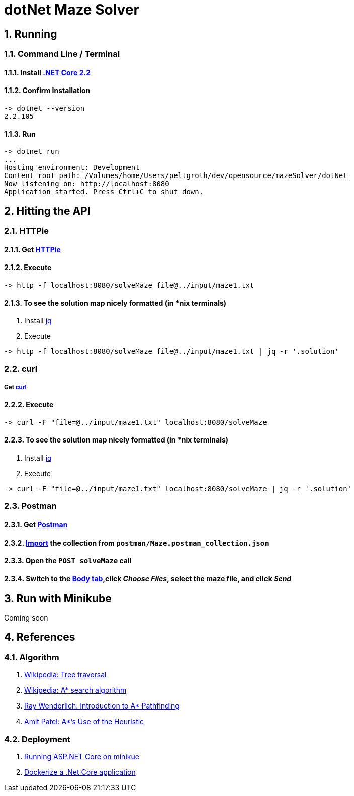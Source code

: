 = dotNet Maze Solver

:doctype: article
:encoding: utf-8
:lang: en
:toc: left
:numbered:

== Running
=== Command Line / Terminal
==== Install https://dotnet.microsoft.com/download[.NET Core 2.2]
==== Confirm Installation

[source,]
----
-> dotnet --version
2.2.105
----

==== Run

[source,]
----
-> dotnet run
...
Hosting environment: Development
Content root path: /Volumes/home/Users/peltgroth/dev/opensource/mazeSolver/dotNet
Now listening on: http://localhost:8080
Application started. Press Ctrl+C to shut down.
----

== Hitting the API

=== HTTPie
==== Get https://httpie.org/doc#installation[HTTPie]
==== Execute
[source,]
----
-> http -f localhost:8080/solveMaze file@../input/maze1.txt
----
==== To see the solution map nicely formatted (in *nix terminals)
. Install https://stedolan.github.io/jq/download/[jq]
. Execute 
[source,]
----
-> http -f localhost:8080/solveMaze file@../input/maze1.txt | jq -r '.solution'
----

=== curl
===== Get https://curl.haxx.se/download.html[curl]
==== Execute
[source,]
----
-> curl -F "file=@../input/maze1.txt" localhost:8080/solveMaze
----
==== To see the solution map nicely formatted (in *nix terminals)
. Install https://stedolan.github.io/jq/download/[jq]
. Execute 
[source,]
----
-> curl -F "file=@../input/maze1.txt" localhost:8080/solveMaze | jq -r '.solution'
----

=== Postman
==== Get https://www.getpostman.com/downloads/[Postman]
==== https://learning.getpostman.com/docs/postman/collections/data_formats/#importing-postman-data[Import] the collection from `postman/Maze.postman_collection.json`
==== Open the `POST solveMaze` call
==== Switch to the https://learning.getpostman.com/docs/postman/sending_api_requests/requests/#request-body[Body tab],click _Choose Files_, select the maze file, and click _Send_

== Run with Minikube
Coming soon


== References
=== Algorithm
. https://en.wikipedia.org/wiki/Tree_traversal[Wikipedia: Tree traversal]
. https://en.wikipedia.org/wiki/A*_search_algorithm#Pseudocode[Wikipedia: A* search algorithm]
. https://www.raywenderlich.com/3016-introduction-to-a-pathfinding[Ray Wenderlich: Introduction to A* Pathfinding]
. http://theory.stanford.edu/~amitp/GameProgramming/Heuristics.html#S7[Amit Patel: A*’s Use of the Heuristic]

=== Deployment
. https://itnext.io/running-asp-net-core-on-minikube-ad69472c4c95[Running ASP.NET Core on minikue]
. https://docs.docker.com/engine/examples/dotnetcore/[Dockerize a .Net Core application]
